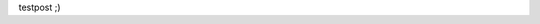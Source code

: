 .. title: test
.. slug: test
.. date: 2021-05-29 20:39:57 UTC+02:00
.. tags: a
.. category: 
.. link: 
.. description: 
.. type: text

testpost ;)
